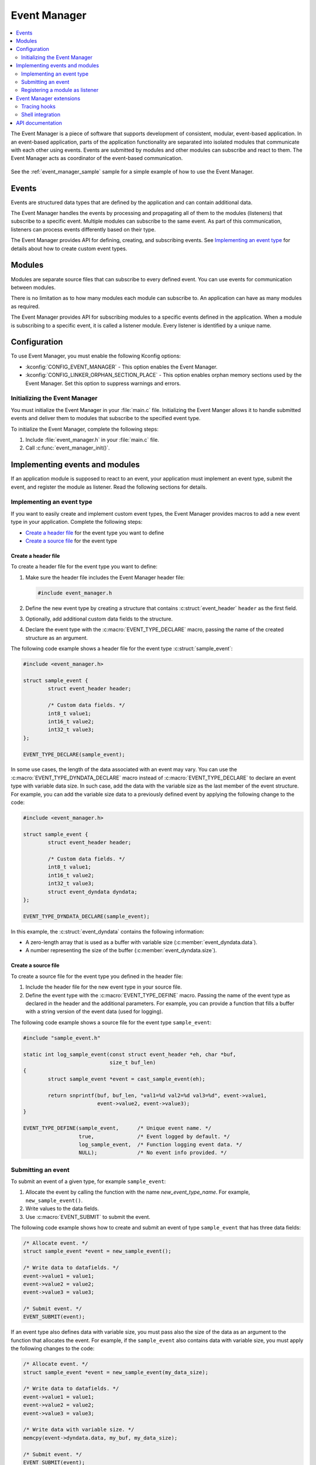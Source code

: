 .. _event_manager:

Event Manager
#############

.. contents::
   :local:
   :depth: 2

The Event Manager is a piece of software that supports development of consistent, modular, event-based application.
In an event-based application, parts of the application functionality are separated into isolated modules that communicate with each other using events.
Events are submitted by modules and other modules can subscribe and react to them.
The Event Manager acts as coordinator of the event-based communication.

.. figure:: em_overview.svg
   :alt: Architecture of an application based on Event Manager

See the :ref:`event_manager_sample` sample for a simple example of how to use the Event Manager.

Events
******

Events are structured data types that are defined by the application and can contain additional data.

The Event Manager handles the events by processing and propagating all of them to the modules (listeners) that subscribe to a specific event.
Multiple modules can subscribe to the same event.
As part of this communication, listeners can process events differently based on their type.

The Event Manager provides API for defining, creating, and subscribing events.
See `Implementing an event type`_ for details about how to create custom event types.

Modules
*******

Modules are separate source files that can subscribe to every defined event.
You can use events for communication between modules.

There is no limitation as to how many modules each module can subscribe to.
An application can have as many modules as required.

The Event Manager provides API for subscribing modules to a specific events defined in the application.
When a module is subscribing to a specific event, it is called a listener module.
Every listener is identified by a unique name.

.. _event_manager_configuration:

Configuration
*************

To use Event Manager, you must enable the following Kconfig options:

* :kconfig:`CONFIG_EVENT_MANAGER` - This option enables the Event Manager.
* :kconfig:`CONFIG_LINKER_ORPHAN_SECTION_PLACE` - This option enables orphan memory sections used by the Event Manager.
  Set this option to suppress warnings and errors.

Initializing the Event Manager
==============================

You must initialize the Event Manager in your :file:`main.c` file.
Initializing the Event Manger allows it to handle submitted events and deliver them to modules that subscribe to the specified event type.

To initialize the Event Manager, complete the following steps:

1. Include :file:`event_manager.h` in your :file:`main.c` file.
#. Call :c:func:`event_manager_init()`.

.. _event_manager_implementing_events:

Implementing events and modules
*******************************

If an application module is supposed to react to an event, your application must implement an event type, submit the event, and register the module as listener.
Read the following sections for details.

Implementing an event type
==========================

If you want to easily create and implement custom event types, the Event Manager provides macros to add a new event type in your application.
Complete the following steps:

* `Create a header file`_ for the event type you want to define
* `Create a source file`_ for the event type

Create a header file
--------------------

To create a header file for the event type you want to define:

1. Make sure the header file includes the Event Manager header file:

   .. code-block:: c

	   #include event_manager.h

#. Define the new event type by creating a structure that contains :c:struct:`event_header` ``header`` as the first field.
#. Optionally, add additional custom data fields to the structure.
#. Declare the event type with the :c:macro:`EVENT_TYPE_DECLARE` macro, passing the name of the created structure as an argument.

The following code example shows a header file for the event type :c:struct:`sample_event`:

.. code-block:: c

   #include <event_manager.h>

   struct sample_event {
	   struct event_header header;

	   /* Custom data fields. */
	   int8_t value1;
	   int16_t value2;
	   int32_t value3;
   };

   EVENT_TYPE_DECLARE(sample_event);

In some use cases, the length of the data associated with an event may vary.
You can use the :c:macro:`EVENT_TYPE_DYNDATA_DECLARE` macro instead of :c:macro:`EVENT_TYPE_DECLARE` to declare an event type with variable data size.
In such case, add the data with the variable size as the last member of the event structure.
For example, you can add the variable size data to a previously defined event by applying the following change to the code:

.. code-block:: c

   #include <event_manager.h>

   struct sample_event {
	   struct event_header header;

	   /* Custom data fields. */
	   int8_t value1;
	   int16_t value2;
	   int32_t value3;
	   struct event_dyndata dyndata;
   };

   EVENT_TYPE_DYNDATA_DECLARE(sample_event);

In this example, the :c:struct:`event_dyndata` contains the following information:

* A zero-length array that is used as a buffer with variable size (:c:member:`event_dyndata.data`).
* A number representing the size of the buffer (:c:member:`event_dyndata.size`).

Create a source file
--------------------

To create a source file for the event type you defined in the header file:

1. Include the header file for the new event type in your source file.
#. Define the event type with the :c:macro:`EVENT_TYPE_DEFINE` macro.
   Passing the name of the event type as declared in the header and the additional parameters.
   For example, you can provide a function that fills a buffer with a string version of the event data (used for logging).

The following code example shows a source file for the event type ``sample_event``:

.. code-block:: c

   #include "sample_event.h"

   static int log_sample_event(const struct event_header *eh, char *buf,
			       size_t buf_len)
   {
	   struct sample_event *event = cast_sample_event(eh);

	   return snprintf(buf, buf_len, "val1=%d val2=%d val3=%d", event->value1,
			   event->value2, event->value3);
   }

   EVENT_TYPE_DEFINE(sample_event,	/* Unique event name. */
		     true,		/* Event logged by default. */
		     log_sample_event,	/* Function logging event data. */
		     NULL);		/* No event info provided. */

Submitting an event
===================

To submit an event of a given type, for example ``sample_event``:

1. Allocate the event by calling the function with the name *new_event_type_name*.
   For example, ``new_sample_event()``.
#. Write values to the data fields.
#. Use :c:macro:`EVENT_SUBMIT` to submit the event.

The following code example shows how to create and submit an event of type ``sample_event`` that has three data fields:

.. code-block:: c

	/* Allocate event. */
	struct sample_event *event = new_sample_event();

	/* Write data to datafields. */
	event->value1 = value1;
	event->value2 = value2;
	event->value3 = value3;

	/* Submit event. */
	EVENT_SUBMIT(event);

If an event type also defines data with variable size, you must pass also the size of the data as an argument to the function that allocates the event.
For example, if the ``sample_event`` also contains data with variable size, you must apply the following changes to the code:

.. code-block:: c

	/* Allocate event. */
	struct sample_event *event = new_sample_event(my_data_size);

	/* Write data to datafields. */
	event->value1 = value1;
	event->value2 = value2;
	event->value3 = value3;

	/* Write data with variable size. */
	memcpy(event->dyndata.data, my_buf, my_data_size);

	/* Submit event. */
	EVENT_SUBMIT(event);

After the event is submitted, the Event Manager adds it to the processing queue.
When the event is processed, the Event Manager notifies all modules that subscribe to this event type.

.. note::
	Events are dynamically allocated and must be submitted.
	If an event is not submitted, it will not be handled and the memory will not be freed.

.. _event_manager_register_module_as_listener:

Registering a module as listener
================================

If you want a module to receive events managed by the Event Manager, you must register it as a listener and you must subscribe it to a given event type.

To turn a module into a listener for specific event types, complete the following steps:

1. Include the header files for the respective event types, for example, ``#include "sample_event.h"``.
#. :ref:`Implement an Event handler function <event_manager_register_module_as_listener_handler>` and define the module as a listener with the :c:macro:`EVENT_LISTENER` macro, passing both the name of the module and the event handler function as arguments.
#. Subscribe the listener to specific event types.

For subscribing to an event type, the Event Manager provides three types of subscriptions, differing in priority.
They can be registered with the following macros:

* :c:macro:`EVENT_SUBSCRIBE_FIRST` - notification as the first subscriber
* :c:macro:`EVENT_SUBSCRIBE_EARLY` - notification before other listeners
* :c:macro:`EVENT_SUBSCRIBE` - standard notification
* :c:macro:`EVENT_SUBSCRIBE_FINAL` - notification as the last, final subscriber

There is no defined order in which subscribers of the same priority are notified.

The module will receive events for the subscribed event types only.
The listener name passed to the subscribe macro must be the same one used in the macro :c:macro:`EVENT_LISTENER`.

.. _event_manager_register_module_as_listener_handler:

Implementing an event handler function
--------------------------------------

The event handler function is called when any of the subscribed event types are being processed.
Only one event handler function can be registered per listener.
Therefore, if a listener subscribes to multiple event types, the function must handle all of them.

The event handler gets a pointer to the :c:struct:`event_header` structure as the function argument.
The function should return ``true`` to consume the event, which means that the event is not propagated to further listeners, or ``false``, otherwise.

To check if an event has a given type, call the function with the name *is*\_\ *event_type_name* (for example, ``is_sample_event()``), passing the pointer to the event header as the argument.
This function returns ``true`` if the event matches the given type, or ``false`` otherwise.

To access the event data, cast the :c:struct:`event_header` structure to a proper event type, using the function with the name *cast*\_\ *event_type_name* (for example, ``cast_sample_event()``), passing the pointer to the event header as the argument.

Code example
------------

The following code example shows how to register an event listener with an event handler function and subscribe to the event type ``sample_event``:

.. code-block:: c

	#include "sample_event.h"

	static bool event_handler(const struct event_header *eh)
	{
		if (is_sample_event(eh)) {

			/* Accessing event data. */
			struct sample_event *event = cast_sample_event(eh);

			int8_t v1 = event->value1;
			int16_t v2 = event->value2;
			int32_t v3 = event->value3;

			/* Actions when received given event type. */
			foo(v1, v2, v3);

			return false;
		}

		return false;
	}

	EVENT_LISTENER(sample_module, event_handler);
	EVENT_SUBSCRIBE(sample_module, sample_event);

The variable size data is accessed in the same way as the other members of the structure defining an event.

Event Manager extensions
************************

The Event Manager provides additional features that could be helpful when debugging event-based applications.

.. _event_manager_profiling_tracing_hooks:

Tracing hooks
=============

.. em_tracing_hooks_start

Event Manager provides tracing hooks that you can use at run time to get information about Event Manager initialization, event submission, and event execution.
The hooks are provided as weak functions.
You can override them for interacting with custom profiler or for other purposes.

The following weak functions are provided by Event Manager as hooks:

* :c:func:`event_manager_trace_event_execution`
* :c:func:`event_manager_trace_event_submission`
* :c:func:`event_manager_trace_event_init`
* :c:func:`event_manager_alloc`
* :c:func:`event_manager_free`

For details, refer to `API documentation`_.

.. em_tracing_hooks_end

Shell integration
=================

Shell integration is available to display additional information and to dynamically enable or disable logging for given event types.

The Event Manager is integrated with :ref:`shell_api` module.
When the shell is turned on, an additional subcommand set (:command:`event_manager`) is added.

This subcommand set contains the following commands:

:command:`show_listeners`
  Show all registered listeners.

:command:`show_subscribers`
  Show all registered subscribers.

:command:`show_events`
  Show all registered event types.
  The letters "E" or "D" indicate if logging is currently enabled or disabled for a given event type.

:command:`enable` or :command:`disable`
  Enable or disable logging.
  If called without additional arguments, the command applies to all event types.
  To enable or disable logging for specific event types, pass the event type indexes, as displayed by :command:`show_events`, as arguments.


API documentation
*****************

| Header files: :file:`include/event_manager/`
| Source files: :file:`subsys/event_manager/`

.. doxygengroup:: event_manager
